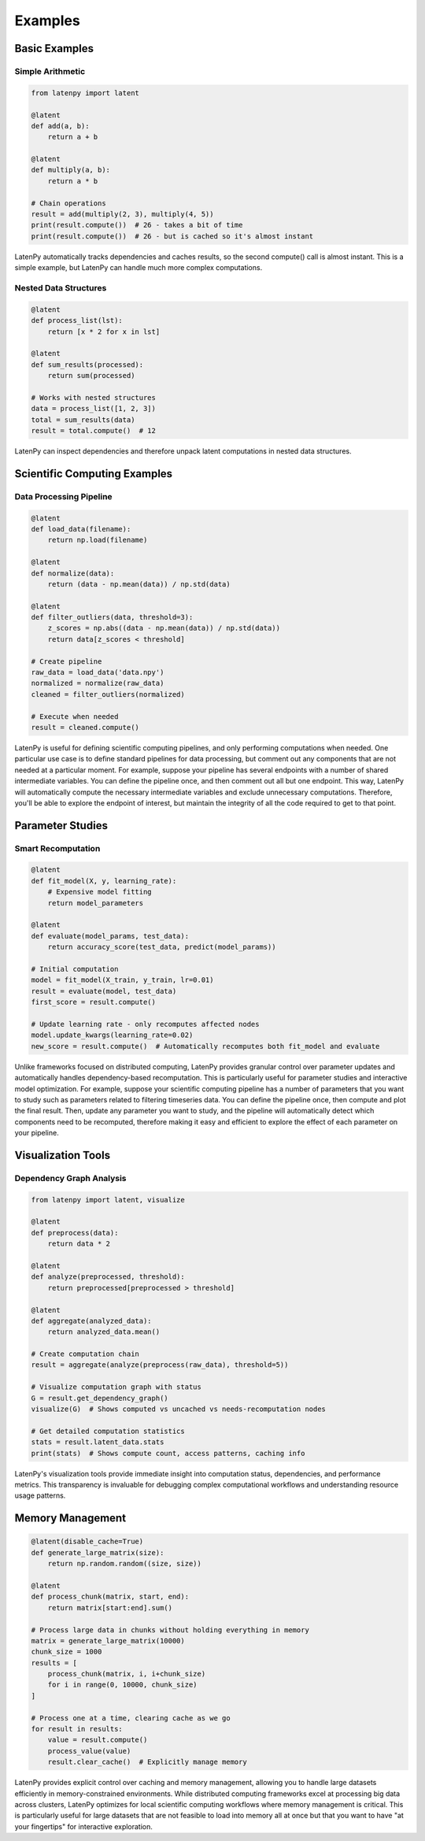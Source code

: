 Examples
========

Basic Examples
-------------

Simple Arithmetic
~~~~~~~~~~~~~~~

.. code-block:: python

    from latenpy import latent

    @latent
    def add(a, b):
        return a + b

    @latent
    def multiply(a, b):
        return a * b

    # Chain operations
    result = add(multiply(2, 3), multiply(4, 5))
    print(result.compute())  # 26 - takes a bit of time
    print(result.compute())  # 26 - but is cached so it's almost instant

LatenPy automatically tracks dependencies and caches results, so the second compute()
call is almost instant. This is a simple example, but LatenPy can handle much more
complex computations.

Nested Data Structures
~~~~~~~~~~~~~~~~~~~~

.. code-block:: python

    @latent
    def process_list(lst):
        return [x * 2 for x in lst]

    @latent
    def sum_results(processed):
        return sum(processed)

    # Works with nested structures
    data = process_list([1, 2, 3])
    total = sum_results(data)
    result = total.compute()  # 12

LatenPy can inspect dependencies and therefore unpack latent computations in nested data
structures.

Scientific Computing Examples
--------------------------

Data Processing Pipeline
~~~~~~~~~~~~~~~~~~~~~

.. code-block:: python

    @latent
    def load_data(filename):
        return np.load(filename)

    @latent
    def normalize(data):
        return (data - np.mean(data)) / np.std(data)

    @latent
    def filter_outliers(data, threshold=3):
        z_scores = np.abs((data - np.mean(data)) / np.std(data))
        return data[z_scores < threshold]

    # Create pipeline
    raw_data = load_data('data.npy')
    normalized = normalize(raw_data)
    cleaned = filter_outliers(normalized)
    
    # Execute when needed
    result = cleaned.compute()

LatenPy is useful for defining scientific computing pipelines, and only performing
computations when needed. One particular use case is to define standard pipelines for
data processing, but comment out any components that are not needed at a particular
moment. For example, suppose your pipeline has several endpoints with a number of shared
intermediate variables. You can define the pipeline once, and then comment out all but
one endpoint. This way, LatenPy will automatically compute the necessary intermediate
variables and exclude unnecessary computations. Therefore, you'll be able to explore the
endpoint of interest, but maintain the integrity of all the code required to get to that
point. 

Parameter Studies
---------------

Smart Recomputation
~~~~~~~~~~~~~~~~

.. code-block:: python

    @latent
    def fit_model(X, y, learning_rate):
        # Expensive model fitting
        return model_parameters

    @latent
    def evaluate(model_params, test_data):
        return accuracy_score(test_data, predict(model_params))

    # Initial computation
    model = fit_model(X_train, y_train, lr=0.01)
    result = evaluate(model, test_data)
    first_score = result.compute()

    # Update learning rate - only recomputes affected nodes
    model.update_kwargs(learning_rate=0.02)
    new_score = result.compute()  # Automatically recomputes both fit_model and evaluate

Unlike frameworks focused on distributed computing, LatenPy provides granular control
over parameter updates and automatically handles dependency-based recomputation. This is
particularly useful for parameter studies and interactive model optimization. For
example, suppose your scientific computing pipeline has a number of parameters that you
want to study such as parameters related to filtering timeseries data. You can define the
pipeline once, then compute and plot the final result. Then, update any parameter you
want to study, and the pipeline will automatically detect which components need to be
recomputed, therefore making it easy and efficient to explore the effect of each
parameter on your pipeline. 


Visualization Tools
-------------------

Dependency Graph Analysis
~~~~~~~~~~~~~~~~~~~~~~

.. code-block:: python

    from latenpy import latent, visualize

    @latent
    def preprocess(data):
        return data * 2

    @latent
    def analyze(preprocessed, threshold):
        return preprocessed[preprocessed > threshold]

    @latent
    def aggregate(analyzed_data):
        return analyzed_data.mean()

    # Create computation chain
    result = aggregate(analyze(preprocess(raw_data), threshold=5))

    # Visualize computation graph with status
    G = result.get_dependency_graph()
    visualize(G)  # Shows computed vs uncached vs needs-recomputation nodes

    # Get detailed computation statistics
    stats = result.latent_data.stats
    print(stats)  # Shows compute count, access patterns, caching info

LatenPy's visualization tools provide immediate insight into computation status,
dependencies, and performance metrics. This transparency is invaluable for debugging
complex computational workflows and understanding resource usage patterns.

Memory Management
--------------

.. code-block:: python

    @latent(disable_cache=True)
    def generate_large_matrix(size):
        return np.random.random((size, size))

    @latent
    def process_chunk(matrix, start, end):
        return matrix[start:end].sum()

    # Process large data in chunks without holding everything in memory
    matrix = generate_large_matrix(10000)
    chunk_size = 1000
    results = [
        process_chunk(matrix, i, i+chunk_size)
        for i in range(0, 10000, chunk_size)
    ]

    # Process one at a time, clearing cache as we go
    for result in results:
        value = result.compute()
        process_value(value)
        result.clear_cache()  # Explicitly manage memory

LatenPy provides explicit control over caching and memory management, allowing you to 
handle large datasets efficiently in memory-constrained environments. While distributed 
computing frameworks excel at processing big data across clusters, LatenPy optimizes for
local scientific computing workflows where memory management is critical. This is
particularly useful for large datasets that are not feasible to load into memory all at
once but that you want to have "at your fingertips" for interactive exploration. 